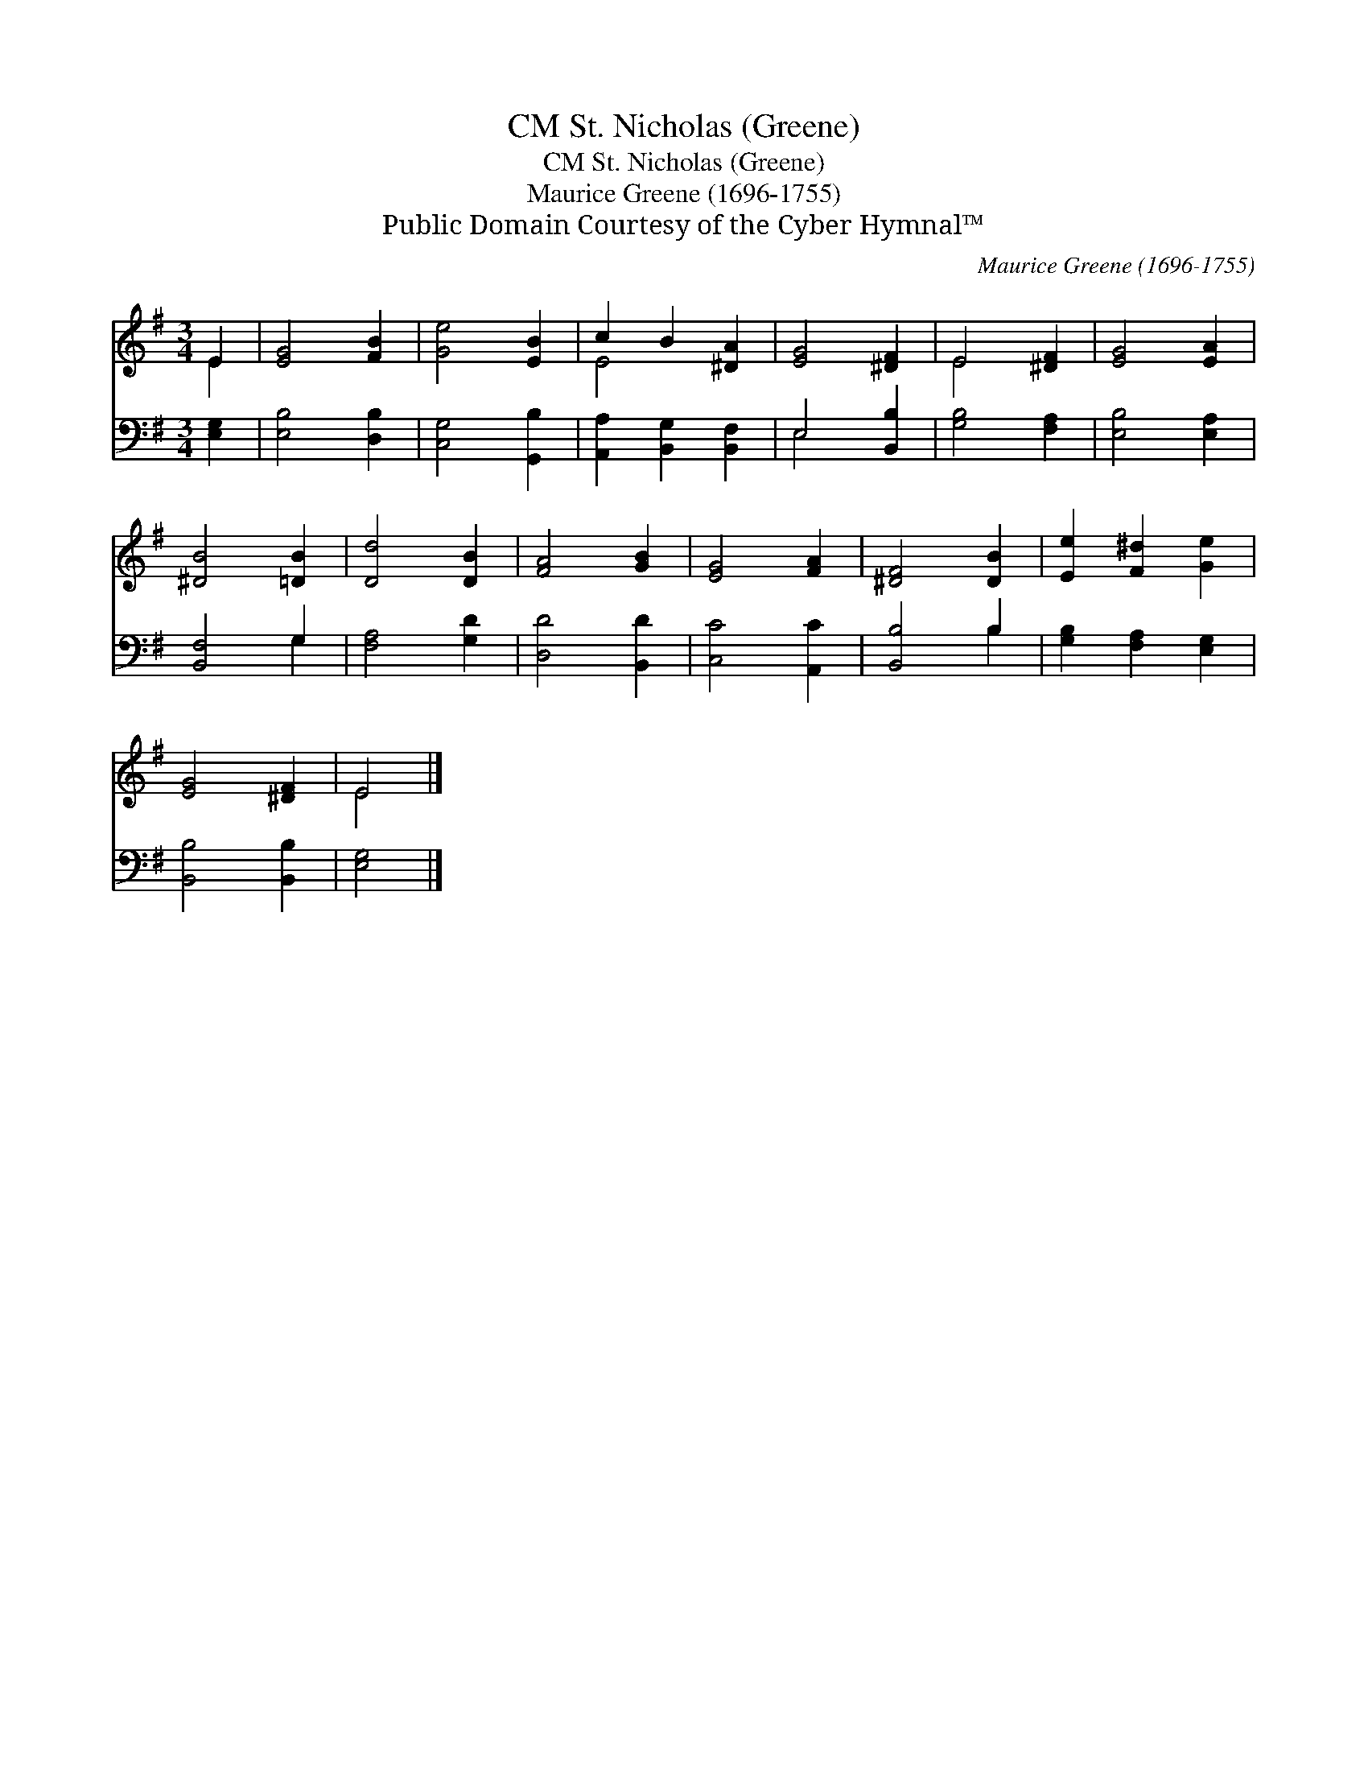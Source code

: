 X:1
T:St. Nicholas (Greene), CM
T:St. Nicholas (Greene), CM
T:Maurice Greene (1696-1755)
T:Public Domain Courtesy of the Cyber Hymnal™
C:Maurice Greene (1696-1755)
Z:Public Domain
Z:Courtesy of the Cyber Hymnal™
%%score ( 1 2 ) ( 3 4 )
L:1/8
M:3/4
K:G
V:1 treble 
V:2 treble 
V:3 bass 
V:4 bass 
V:1
 E2 | [EG]4 [FB]2 | [Ge]4 [EB]2 | c2 B2 [^DA]2 | [EG]4 [^DF]2 | E4 [^DF]2 | [EG]4 [EA]2 | %7
 [^DB]4 [=DB]2 | [Dd]4 [DB]2 | [FA]4 [GB]2 | [EG]4 [FA]2 | [^DF]4 [DB]2 | [Ee]2 [F^d]2 [Ge]2 | %13
 [EG]4 [^DF]2 | E4 |] %15
V:2
 E2 | x6 | x6 | E4 x2 | x6 | E4 x2 | x6 | x6 | x6 | x6 | x6 | x6 | x6 | x6 | E4 |] %15
V:3
 [E,G,]2 | [E,B,]4 [D,B,]2 | [C,G,]4 [G,,B,]2 | [A,,A,]2 [B,,G,]2 [B,,F,]2 | E,4 [B,,B,]2 | %5
 [G,B,]4 [F,A,]2 | [E,B,]4 [E,A,]2 | [B,,F,]4 G,2 | [F,A,]4 [G,D]2 | [D,D]4 [B,,D]2 | %10
 [C,C]4 [A,,C]2 | [B,,B,]4 B,2 | [G,B,]2 [F,A,]2 [E,G,]2 | [B,,B,]4 [B,,B,]2 | [E,G,]4 |] %15
V:4
 x2 | x6 | x6 | x6 | E,4 x2 | x6 | x6 | x4 G,2 | x6 | x6 | x6 | x4 B,2 | x6 | x6 | x4 |] %15

